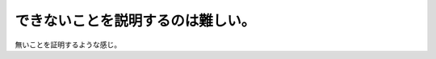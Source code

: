 できないことを説明するのは難しい。
==================================

無いことを証明するような感じ。






.. author:: default
.. categories:: work
.. tags::
.. comments::
